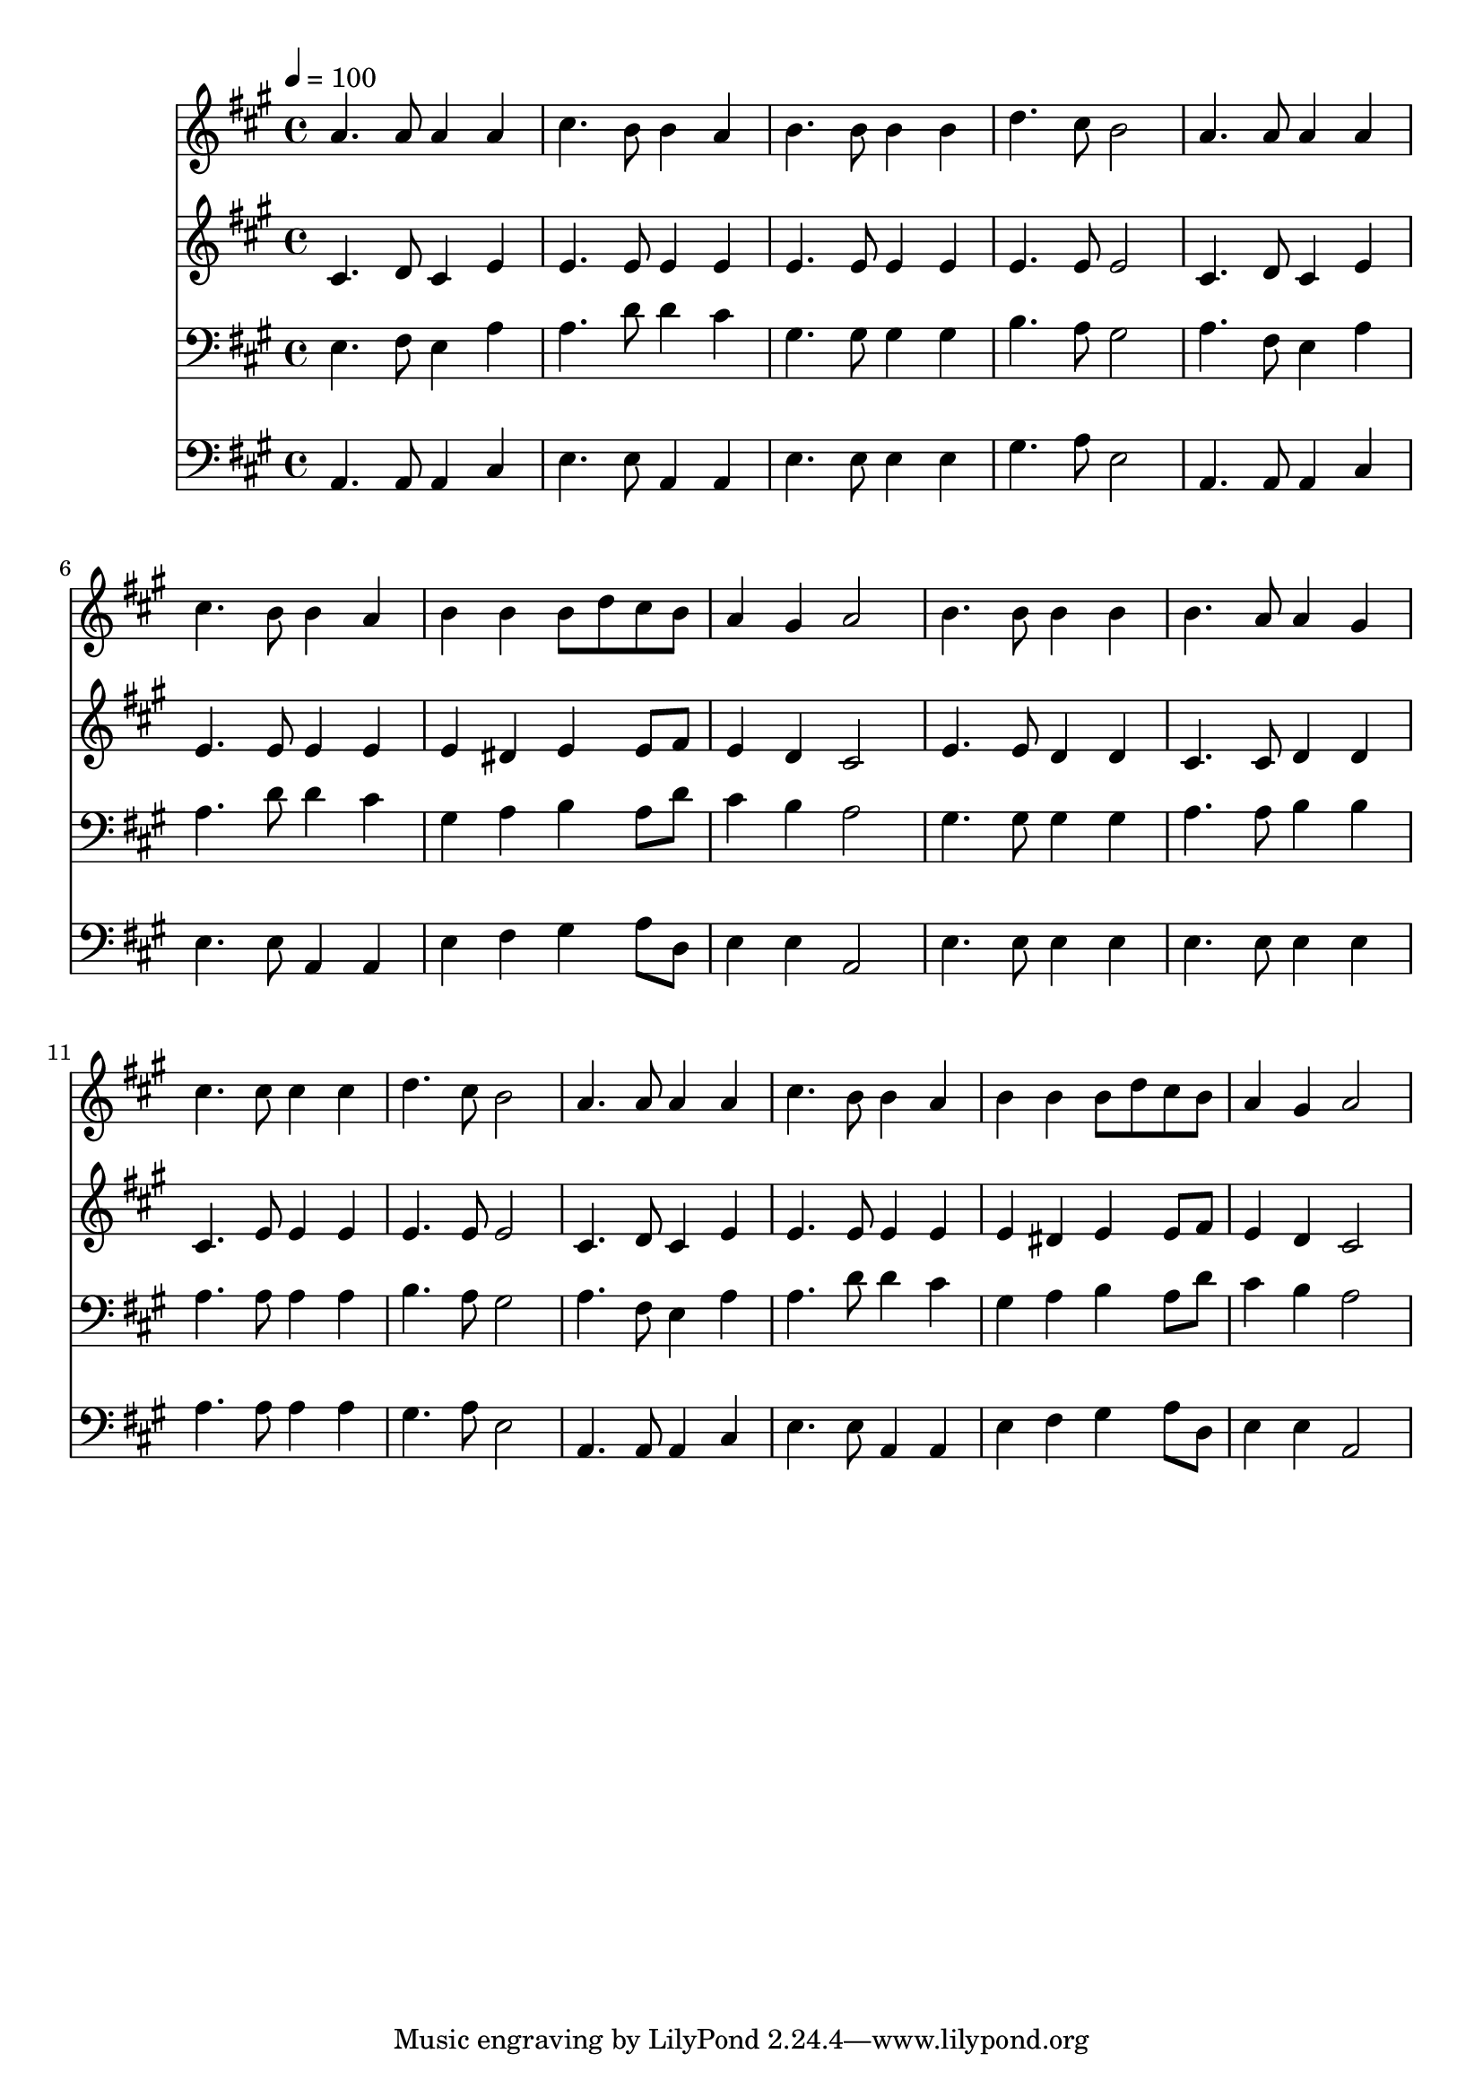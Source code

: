 % Lily was here -- automatically converted by c:/Program Files (x86)/LilyPond/usr/bin/midi2ly.py from mid/280.mid
\version "2.14.0"

\layout {
  \context {
    \Voice
    \remove "Note_heads_engraver"
    \consists "Completion_heads_engraver"
    \remove "Rest_engraver"
    \consists "Completion_rest_engraver"
  }
}

trackAchannelA = {


  \key a \major
    
  \time 4/4 
  

  \key a \major
  
  \tempo 4 = 100 
  
}

trackA = <<
  \context Voice = voiceA \trackAchannelA
>>


trackBchannelB = \relative c {
  a''4. a8 a4 a 
  | % 2
  cis4. b8 b4 a 
  | % 3
  b4. b8 b4 b 
  | % 4
  d4. cis8 b2 
  | % 5
  a4. a8 a4 a 
  | % 6
  cis4. b8 b4 a 
  | % 7
  b b b8 d cis b 
  | % 8
  a4 gis a2 
  | % 9
  b4. b8 b4 b 
  | % 10
  b4. a8 a4 gis 
  | % 11
  cis4. cis8 cis4 cis 
  | % 12
  d4. cis8 b2 
  | % 13
  a4. a8 a4 a 
  | % 14
  cis4. b8 b4 a 
  | % 15
  b b b8 d cis b 
  | % 16
  a4 gis a2 
  | % 17
  
}

trackB = <<
  \context Voice = voiceA \trackBchannelB
>>


trackCchannelB = \relative c {
  cis'4. d8 cis4 e 
  | % 2
  e4. e8 e4 e 
  | % 3
  e4. e8 e4 e 
  | % 4
  e4. e8 e2 
  | % 5
  cis4. d8 cis4 e 
  | % 6
  e4. e8 e4 e 
  | % 7
  e dis e e8 fis 
  | % 8
  e4 d cis2 
  | % 9
  e4. e8 d4 d 
  | % 10
  cis4. cis8 d4 d 
  | % 11
  cis4. e8 e4 e 
  | % 12
  e4. e8 e2 
  | % 13
  cis4. d8 cis4 e 
  | % 14
  e4. e8 e4 e 
  | % 15
  e dis e e8 fis 
  | % 16
  e4 d cis2 
  | % 17
  
}

trackC = <<
  \context Voice = voiceA \trackCchannelB
>>


trackDchannelB = \relative c {
  e4. fis8 e4 a 
  | % 2
  a4. d8 d4 cis 
  | % 3
  gis4. gis8 gis4 gis 
  | % 4
  b4. a8 gis2 
  | % 5
  a4. fis8 e4 a 
  | % 6
  a4. d8 d4 cis 
  | % 7
  gis a b a8 d 
  | % 8
  cis4 b a2 
  | % 9
  gis4. gis8 gis4 gis 
  | % 10
  a4. a8 b4 b 
  | % 11
  a4. a8 a4 a 
  | % 12
  b4. a8 gis2 
  | % 13
  a4. fis8 e4 a 
  | % 14
  a4. d8 d4 cis 
  | % 15
  gis a b a8 d 
  | % 16
  cis4 b a2 
  | % 17
  
}

trackD = <<

  \clef bass
  
  \context Voice = voiceA \trackDchannelB
>>


trackEchannelB = \relative c {
  a4. a8 a4 cis 
  | % 2
  e4. e8 a,4 a 
  | % 3
  e'4. e8 e4 e 
  | % 4
  gis4. a8 e2 
  | % 5
  a,4. a8 a4 cis 
  | % 6
  e4. e8 a,4 a 
  | % 7
  e' fis gis a8 d, 
  | % 8
  e4 e a,2 
  | % 9
  e'4. e8 e4 e 
  | % 10
  e4. e8 e4 e 
  | % 11
  a4. a8 a4 a 
  | % 12
  gis4. a8 e2 
  | % 13
  a,4. a8 a4 cis 
  | % 14
  e4. e8 a,4 a 
  | % 15
  e' fis gis a8 d, 
  | % 16
  e4 e a,2 
  | % 17
  
}

trackE = <<

  \clef bass
  
  \context Voice = voiceA \trackEchannelB
>>


\score {
  <<
    \context Staff=trackB \trackA
    \context Staff=trackB \trackB
    \context Staff=trackC \trackA
    \context Staff=trackC \trackC
    \context Staff=trackD \trackA
    \context Staff=trackD \trackD
    \context Staff=trackE \trackA
    \context Staff=trackE \trackE
  >>
  \layout {}
  \midi {}
}
